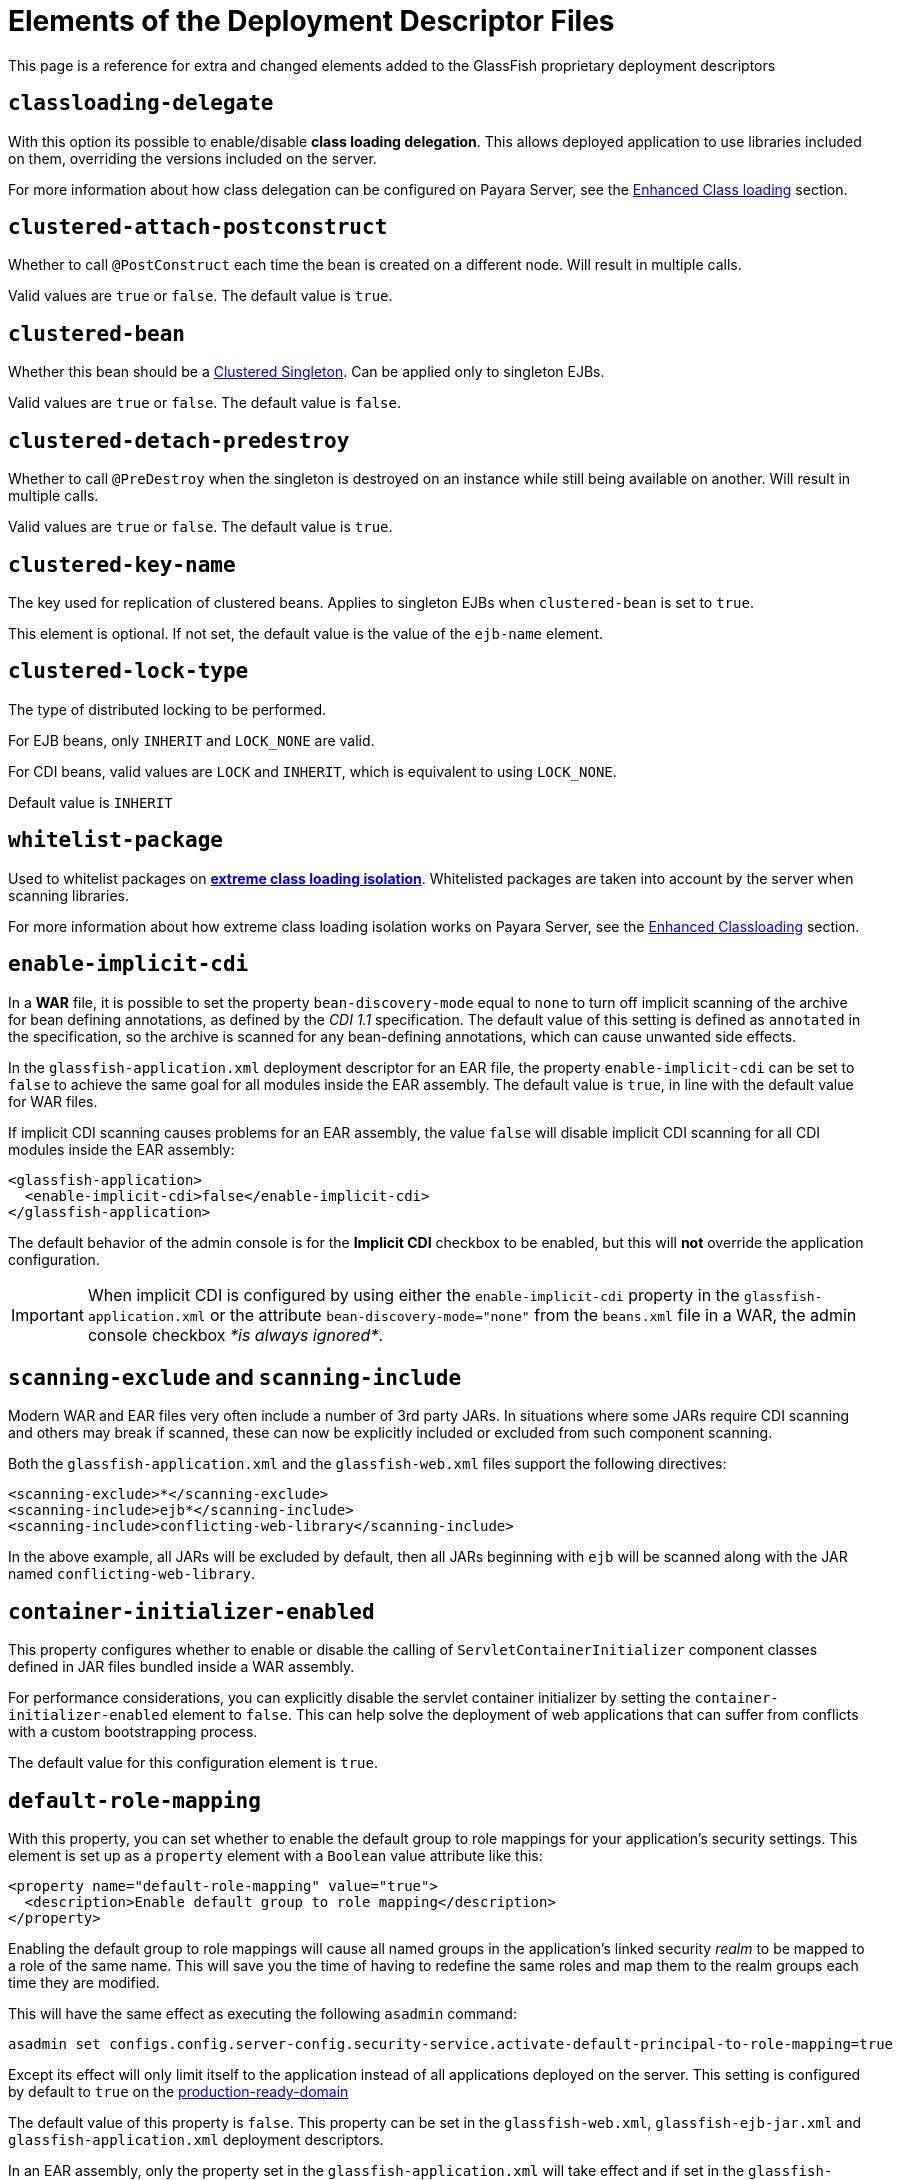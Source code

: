 [[elements-of-the-deployment-descriptor-files]]
= Elements of the Deployment Descriptor Files

This page is a reference for extra and changed elements added to the GlassFish proprietary
deployment descriptors


[[classloading-delegate]]
== `classloading-delegate`

With this option its possible to enable/disable *class loading delegation*.
This allows deployed application to use libraries included on them,
overriding the versions included on the server.

For more information about how class delegation can be configured on
Payara Server, see the
link:/documentation/payara-server/classloading.adoc[Enhanced Class loading] section.

[[clustered-attach-postconstruct]]
== `clustered-attach-postconstruct`

Whether to call `@PostConstruct` each time the bean is created
on a different node. Will result in multiple calls.

Valid values are `true` or `false`. The default value is `true`.

[[clustered-bean]]
== `clustered-bean`

Whether this bean should be a link:/documentation/payara-server/public-api/clustered-singleton.adoc[Clustered Singleton]. Can be applied only to singleton EJBs.

Valid values are `true` or `false`. The default value is `false`.

[[clustered-detach-predestroy]]
== `clustered-detach-predestroy`

Whether to call `@PreDestroy` when the singleton is destroyed on an
instance while still being available on another. Will result in
multiple calls.

Valid values are `true` or `false`. The default value is `true`.

[[clustered-key-name]]
== `clustered-key-name`

The key used for replication of clustered beans. Applies to singleton EJBs when `clustered-bean` is set to `true`.

This element is optional. If not set, the default value is the value of the `ejb-name` element.

[[clustered-lock-type]]
== `clustered-lock-type`

The type of distributed locking to be performed. 

For EJB beans, only `INHERIT` and `LOCK_NONE` are valid.

For CDI beans, valid values are `LOCK` and `INHERIT`, which is equivalent to using `LOCK_NONE`.

Default value is `INHERIT`

[[whitelist-package]]
== `whitelist-package`

Used to whitelist packages on link:/documentation/payara-server/classloading.adoc#extreme-classloading-isolation[*extreme class loading isolation*].
Whitelisted packages are taken into account by the server when scanning
libraries.

For more information about how extreme class loading isolation works on
Payara Server, see the
link:/documentation/payara-server/classloading.adoc[Enhanced Classloading] section.

[[enable-implicit-cdi]]
== `enable-implicit-cdi`

In a *WAR* file, it is possible to set the property `bean-discovery-mode`
equal to `none` to turn off implicit scanning of the archive for bean
defining annotations, as defined by the _CDI 1.1_ specification. The
default value of this setting is defined as `annotated` in the specification,
so the archive is scanned for any bean-defining annotations, which can cause
unwanted side effects.

In the `glassfish-application.xml` deployment descriptor for an EAR
file, the property `enable-implicit-cdi` can be set to `false` to
achieve the same goal for all modules inside the EAR assembly. The
default value is `true`, in line with the default value for WAR files.

If implicit CDI scanning causes problems for an EAR assembly, the value
`false` will disable implicit CDI scanning for all CDI modules inside
the EAR assembly:

[source, xml]
----
<glassfish-application>
  <enable-implicit-cdi>false</enable-implicit-cdi>
</glassfish-application>
----

The default behavior of the admin console is for the *Implicit CDI*
checkbox to be enabled, but this will *not* override the application
configuration.

IMPORTANT: When implicit CDI is configured by using either the
`enable-implicit-cdi` property in the `glassfish-application.xml` or the
attribute `bean-discovery-mode="none"` from the `beans.xml` file in a
WAR, the admin console checkbox _*is always ignored*_.

[[scanning-exclude-and-scanning-include]]
== `scanning-exclude` and `scanning-include`

Modern WAR and EAR files very often include a number of 3rd party JARs.
In situations where some JARs require CDI scanning and others may break
if scanned, these can now be explicitly included or excluded from such
component scanning.

Both the `glassfish-application.xml` and the `glassfish-web.xml` files
support the following directives:

[source, xml]
----
<scanning-exclude>*</scanning-exclude>
<scanning-include>ejb*</scanning-include>
<scanning-include>conflicting-web-library</scanning-include>
----

In the above example, all JARs will be excluded by default, then all
JARs beginning with `ejb` will be scanned along with the JAR named
`conflicting-web-library`.

[[container-initializer-enabled]]
== `container-initializer-enabled`

This property configures whether to enable or disable the calling of
`ServletContainerInitializer` component classes defined in JAR files
bundled inside a WAR assembly.

For performance considerations, you can explicitly disable the servlet
container initializer by setting the `container-initializer-enabled`
element to `false`. This can help solve the deployment of web applications
that can suffer from conflicts with a custom bootstrapping process.

The default value for this configuration element is `true`.

[[default-role-mapping]]
== `default-role-mapping`

With this property, you can set whether to enable the default group to
role mappings for your application's security settings. This element is
set up as a `property` element with a `Boolean` value attribute like
this:

[source, xml]
----
<property name="default-role-mapping" value="true">
  <description>Enable default group to role mapping</description>
</property>
----

Enabling the default group to role mappings will cause all named groups
in the application's linked security _realm_ to be mapped to a role of the
same name. This will save you the time of having to redefine the same
roles and map them to the realm groups each time they are modified.

This will have the same effect as executing the following `asadmin`
command:

[source, shell]
----
asadmin set configs.config.server-config.security-service.activate-default-principal-to-role-mapping=true
----

Except its effect will only limit itself to the application instead of
all applications deployed on the server. This setting is configured by
default to `true` on the
link:/documentation/payara-server/production-ready-domain.adoc[production-ready-domain]

The default value of this property is `false`. This property can be set
in the `glassfish-web.xml`, `glassfish-ejb-jar.xml` and
`glassfish-application.xml` deployment descriptors.

In an EAR assembly, only the property set in the
`glassfish-application.xml` will take effect and if set in the
`glassfish-web.xml` and `glassfish-ejb-jar.xml`, it will be ignored.
Setting this configuration property in any of these files will always take
precedence over any setting configured on the server.

[[jaxrs-roles-allowed-enabled]]
== `jaxrs-roles-allowed-enabled`

_Since Payara Server 4.1.2.181; 5.181_

Payara Server and Micro since versions *4.1.2.181* and *5.181* support `@RolesAllowed` out of the box to secure JAX-RS resources.

In some cases this may clash with existing code that interprets the same annotation using custom code.

The out-of-the-box support of `@RolesAllowed` for JAX-RS resources can be switched off by setting the `<jaxrs-roles-allowed-enabled>` tag in `WEB-INF/glassfish-web.xml` of a war archive to `false`. E.g. 

[source, xml]
----
<jaxrs-roles-allowed-enabled>false</jaxrs-roles-allowed-enabled>
----


[[max-wait-time-in-millis]]
== `max-wait-time-in-millis`

_Since Payara Server 4.1.2.172_

Payara Server has re-implemented a property of the `glassfish-ejb-jar.xml`
descriptor that was available in GlassFish in versions prior to 4.0.

The `bean-pool` element allows users to specify controls on a per-EJB basis for
pooled stateless EJBs. Payara Server has reintroduced `max-wait-time-in-millis`
to govern what happens when the number of requests for an EJB exceeds the number
of beans available in the pool.

A value of `-1` disables the property and means that, when the pool is at
maximum usage and another request is made, a new EJB instance is created
immediately, with no upper bound.

A value of `0` means the server will wait indefinitely for an existing EJB
instance to be freed.

A value between `1` and `MAX_INTEGER` means that the server will wait for the
given amount of milliseconds for an EJB to be freed. Only after this
`max-wait-time-in-millis` is exceeded will the server create a new instance of
the requested EJB.

For more detail, see the link:/documentation/payara-server/ejb.adoc[Enhanced EJB configuration] section.

[[webservice-default-login-config]]
== `webservice-default-login-config`

_Since Payara Server 4.1.2.173_

When declaring a secured Web Service based on an EJB using the _glassfish-ejb-jar.xml_
deployment descriptor, it's necessary to define the login configuration (authentication
method, security realm name, etc.) for each EJB Web Service that is secured inside
the assembly. For example, if an application contains 2 EJB web services called
*EJBWS1* and *EJBWS2*, and they need to be secured using `BASIC` authentication against
the _file_ security realm, the following configuration would be needed:

[source, xml]
----
<?xml version="1.0" encoding="UTF-8"?>
<!DOCTYPE glassfish-ejb-jar PUBLIC "-//GlassFish.org//DTD GlassFish Application Server 3.1 EJB 3.1//EN" "http://glassfish.org/dtds/glassfish-ejb-jar_3_1-1.dtd">
<glassfish-ejb-jar>
  <ejb>
    <ejb-name>EJBWS1</ejb-name>
    <webservice-endpoint>
      <port-component-name>EJBWS1Port</port-component-name>
      <endpoint-address-uri>EJBWS1/EJBWebService</endpoint-address-uri>
      <login-config>
        <auth-method>BASIC</auth-method>
        <realm>file</realm>
      </login-config>
    </webservice-endpoint>
  </ejb>
  <ejb>
    <ejb-name>EJBWS2</ejb-name>
    <webservice-endpoint>
      <port-component-name>EJBWS2Port</port-component-name>
      <endpoint-address-uri>EJBWS2/EJBWebService</endpoint-address-uri>
      <login-config>
        <auth-method>BASIC</auth-method>
        <realm>file</realm>
      </login-config>
    </webservice-endpoint>
  </ejb>
</glassfish-ejb-jar>
----

Notice that the `login-config` element is repeated exactly like it is in the 2 EJB
definitions. Not only that, but if these Web services are defined using annotations
for each EJB component, then the *JAX-WS* information (Port Component Name, Endpoint
Address, etc.) would be duplicated too, which is too cumbersome for cases when
there are lots of EJB Web service definitions.

For this scenario, the `webservice-default-login-config` has been introduced to
simplify this configuration. When this element is declared, the login configuration
inside it will apply to all of the EJB defined Web Services by default.

The previous example can be simplified like this:

[source, xml]
----
<?xml version="1.0" encoding="UTF-8"?>
<!DOCTYPE glassfish-ejb-jar PUBLIC "-//GlassFish.org//DTD GlassFish Application Server 3.1 EJB 3.1//EN" "http://glassfish.org/dtds/glassfish-ejb-jar_3_1-1.dtd">
<glassfish-ejb-jar>
  <webservice-default-login-config>
      <auth-method>BASIC</auth-method>
      <realm>file</realm>
  </webservice-default-login-config>
</glassfish-ejb-jar>
----

NOTE: All sub-elements tags of the `login-config` can be used inside this element.

IMPORTANT: If an EJB Web service definition needs a different login configuration
from the default, just redefine it as shown in the example and it will override
the default configuration.

[[jsp-config]]
== `jsp-config`

_Since Payara Server 5.181_

The default value of the _compiler_ property for this element has changed from _1.5_ to _1.8_, denoting a change from JDK5 to JDK8.

You can change this to another value by editing the `jsp-config` element in the `glassfish-web.xml` file.
